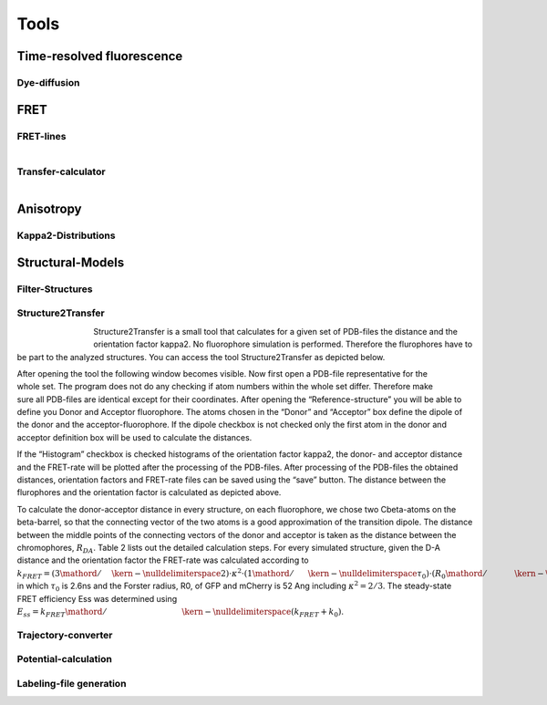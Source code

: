 *****
Tools
*****

Time-resolved fluorescence
==========================

Dye-diffusion
-------------

.. figure:: ./figures/dye_diffusion.png
    :align: center
    :figclass: align-center


FRET
====

FRET-lines
----------


.. figure:: ./figures/fret_line_calculator.png
    :figwidth: 50%
    :align: right
    :figclass: align-right



Transfer-calculator
-------------------


.. figure:: ./figures/lifetime_calculator.png
    :align: right
    :figclass: align-right


Anisotropy
==========

Kappa2-Distributions
--------------------

Structural-Models
=================

Filter-Structures
-----------------

Structure2Transfer
------------------

.. figure:: ./figures/structure2transfer.png
    :figwidth: 10%
    :align: left
    :figclass: align-left


Structure2Transfer is a small tool that calculates for a given set of PDB-files the distance and
the orientation factor kappa2. No fluorophore simulation is performed. Therefore the flurophores
have to be part to the analyzed structures. You can access the tool Structure2Transfer as depicted below.

.. figure:: ./figures/structure2transfer_fig1.png
    :align: right
    :figclass: align-right

After opening the tool the following window becomes visible. Now first open a PDB-file representative
for the whole set. The program does not do any checking if atom numbers within the whole set differ.
Therefore make sure all PDB-files are identical except for their coordinates. After opening the “Reference-structure”
you will be able to define you Donor and Acceptor fluorophore. The atoms chosen in the “Donor” and “Acceptor”
box define the dipole of the donor and the acceptor-fluorophore. If the dipole checkbox is not checked only the
first atom in the donor and acceptor definition box will be used to calculate the distances.

If the “Histogram” checkbox is checked histograms of the orientation factor kappa2, the donor- and acceptor
distance and the FRET-rate will be plotted after the processing of the PDB-files. After processing of the
PDB-files the obtained distances, orientation factors and FRET-rate files can be saved using the “save” button.
The distance between the flurophores and the orientation factor is calculated as depicted above.


To calculate the donor-acceptor distance in every structure, on each fluorophore, we chose two
Cbeta-atoms on the beta-barrel, so that the connecting vector of the two atoms is a good approximation of
the transition dipole. The distance between the middle points of the connecting vectors of the donor and
acceptor is taken as the distance between the chromophores, :math:`R_{DA}`. Table 2 lists out the
detailed calculation steps. For every simulated structure, given the D-A distance and the orientation
factor the FRET-rate was calculated according to :math:`{k_{FRET}} = \left( {{3 \mathord{\left/ {\vphantom {3 2}} \right. \kern-\nulldelimiterspace} 2}} \right) \cdot {\kappa ^2} \cdot \left( {{1 \mathord{\left/{\vphantom {1 {{\tau _0}}}} \right.\kern-\nulldelimiterspace} {{\tau _0}}}} \right) \cdot {\left( {{{{R_0}} \mathord{\left/{\vphantom {{{R_0}} {{R_{DA}}}}} \right.\kern-\nulldelimiterspace} {{R_{DA}}}}} \right)^6}`,
in which :math:`\tau_0` is 2.6ns and the Forster radius, R0, of GFP and mCherry is 52 Ang including :math:`\kappa^2=2/3`.
The steady-state FRET efficiency Ess was determined using :math:`{E_{ss}} = {{{k_{FRET}}} \mathord{\left/ {\vphantom {{{k_{FRET}}} {\left( {{k_{FRET}} + {k_0}} \right)}}} \right. \kern-\nulldelimiterspace} {\left( {{k_{FRET}} + {k_0}} \right)}}`.


.. figure:: ./figures/structure2transfer_fig2.png
    :figwidth: 40%
    :align: center
    :figclass: align-center



Trajectory-converter
--------------------

Potential-calculation
---------------------

Labeling-file generation
------------------------

